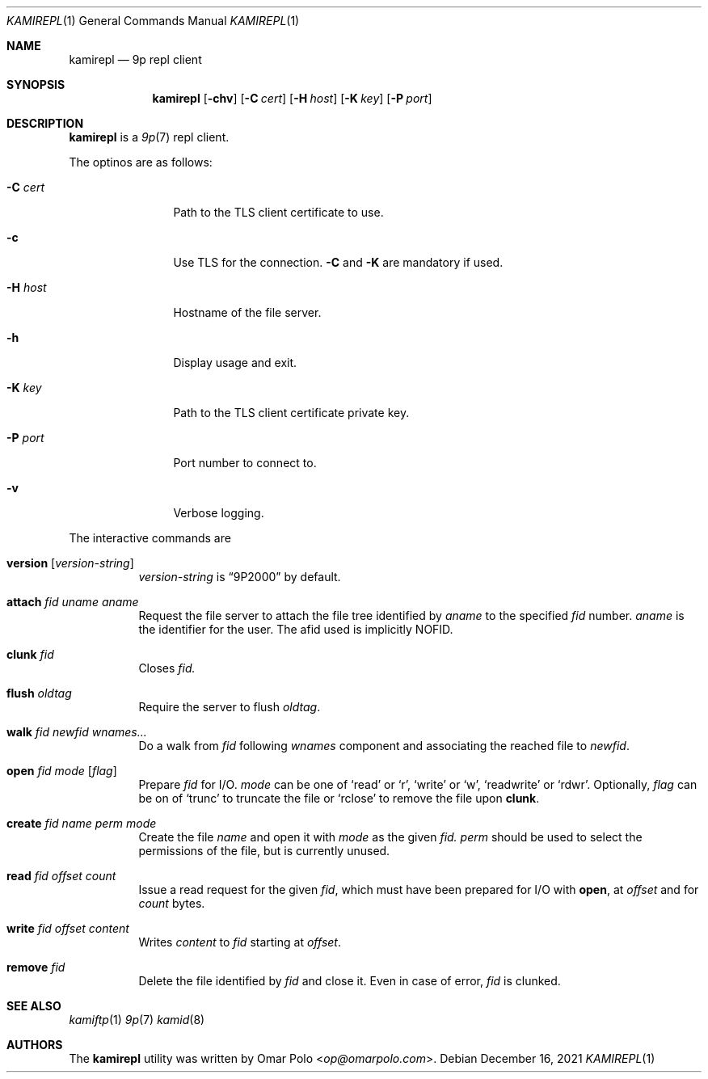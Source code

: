 .\" Copyright (c) 2021 Omar Polo <op@omarpolo.com>
.\"
.\" Permission to use, copy, modify, and distribute this software for any
.\" purpose with or without fee is hereby granted, provided that the above
.\" copyright notice and this permission notice appear in all copies.
.\"
.\" THE SOFTWARE IS PROVIDED "AS IS" AND THE AUTHOR DISCLAIMS ALL WARRANTIES
.\" WITH REGARD TO THIS SOFTWARE INCLUDING ALL IMPLIED WARRANTIES OF
.\" MERCHANTABILITY AND FITNESS. IN NO EVENT SHALL THE AUTHOR BE LIABLE FOR
.\" ANY SPECIAL, DIRECT, INDIRECT, OR CONSEQUENTIAL DAMAGES OR ANY DAMAGES
.\" WHATSOEVER RESULTING FROM LOSS OF USE, DATA OR PROFITS, WHETHER IN AN
.\" ACTION OF CONTRACT, NEGLIGENCE OR OTHER TORTIOUS ACTION, ARISING OUT OF
.\" OR IN CONNECTION WITH THE USE OR PERFORMANCE OF THIS SOFTWARE.
.\"
.Dd $Mdocdate: December 16 2021 $
.Dt KAMIREPL 1
.Os
.Sh NAME
.Nm kamirepl
.Nd 9p repl client
.Sh SYNOPSIS
.Nm
.Op Fl chv
.Op Fl C Ar cert
.Op Fl H Ar host
.Op Fl K Ar key
.Op Fl P Ar port
.Sh DESCRIPTION
.Nm
is a 
.Xr 9p 7
repl client.
.Pp
The optinos are as follows:
.Bl -tag -width tenletters
.It Fl C Ar cert
Path to the TLS client certificate to use.
.It Fl c
Use TLS for the connection.
.Fl C
and
.Fl K
are mandatory if used.
.It Fl H Ar host
Hostname of the file server.
.It Fl h
Display usage and exit.
.It Fl K Ar key
Path to the TLS client certificate private key.
.It Fl P Ar port
Port number to connect to.
.It Fl v
Verbose logging.
.El
.Pp
The interactive commands are
.Bl -tag -width Ds
.It Ic version Op Ar version-string
.Ar version-string
is
.Dq 9P2000
by default.
.It Ic attach Ar fid Ar uname Ar aname
Request the file server to attach the file tree identified by
.Ar aname
to the specified
.Ar fid
number.
.Ar aname
is the identifier for the user.
The afid used is implicitly NOFID.
.It Ic clunk Ar fid
Closes
.Ar fid.
.It Ic flush Ar oldtag
Require the server to flush
.Ar oldtag .
.It Ic walk Ar fid Ar newfid Ar wnames...
Do a walk from
.Ar fid
following
.Ar wnames
component and associating the reached file to
.Ar newfid .
.It Ic open Ar fid Ar mode Op Ar flag
Prepare
.Ar fid
for I/O.
.Ar mode
can be one of
.Sq read
or
.Sq r ,
.Sq write
or
.Sq w ,
.Sq readwrite
or
.Sq rdwr .
Optionally,
.Ar flag
can be on of
.Sq trunc
to truncate the file or
.Sq rclose
to remove the file upon
.Ic clunk .
.It Ic create Ar fid Ar name Ar perm Ar mode
Create the file
.Ar name
and open it with
.Ar mode
as the given
.Ar fid.
.Ar perm
should be used to select the permissions of the file, but is currently
unused.
.It Ic read Ar fid Ar offset Ar count
Issue a read request for the given
.Ar fid ,
which must have been prepared for I/O with
.Ic open ,
at
.Ar offset
and for
.Ar count
bytes.
.It Ic write Ar fid Ar offset Ar content
Writes
.Ar content
to
.Ar fid
starting at
.Ar offset .
.It Ic remove Ar fid
Delete the file identified by
.Ar fid
and close it.
Even in case of error,
.Ar fid
is clunked.
.El
.Sh SEE ALSO
.Xr kamiftp 1
.Xr 9p 7
.Xr kamid 8
.Sh AUTHORS
.An -nosplit
The
.Nm
utility was written by
.An Omar Polo Aq Mt op@omarpolo.com .
